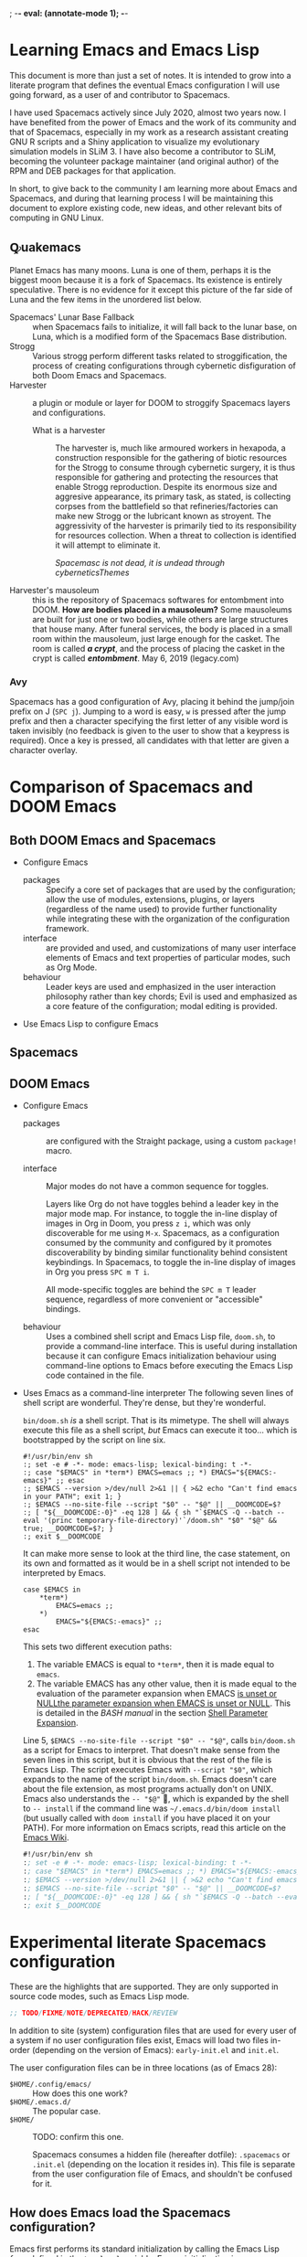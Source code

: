 ; -*- eval: (annotate-mode 1); -*-
#+HTML_HEAD_EXTRA: <link rel="stylesheet" type="text/css" href="https://cdn.jsdelivr.net/npm/water.css@2/out/water.css" />

* Learning Emacs and Emacs Lisp
This document is more than just a set of notes. It is intended to grow into a
literate program that defines the eventual Emacs configuration I will use going
forward, as a user of and contributor to Spacemacs.

I have used Spacemacs actively since July 2020, almost two years now. I have
benefited from the power of Emacs and the work of its community and that of
Spacemacs, especially in my work as a research assistant creating GNU R scripts
and a Shiny application to visualize my evolutionary simulation models in
SLiM 3. I have also become a contributor to SLiM, becoming the volunteer package
maintainer (and original author) of the RPM and DEB packages for that
application.

In short, to give back to the community I am learning more about Emacs and
Spacemacs, and during that learning process I will be maintaining this document
to explore existing code, new ideas, and other relevant bits of computing in GNU
Linux.

** Ꝙuakemacs
Planet Emacs has many moons. Luna is one of them, perhaps it is the biggest moon
because it is a fork of Spacemacs. Its existence is entirely speculative. There
is no evidence for it except this picture of the far side of Luna and the few
items in the unordered list below.

#+ATTR_ORG: :width 300
[[file:600px-Moon_Farside_LRO.png]]

- Spacemacs' Lunar Base Fallback :: when Spacemacs fails to initialize, it will
  fall back to the lunar base, on Luna, which is a modified form of the
  Spacemacs Base distribution.
- Strogg :: Various strogg perform different tasks related to
  stroggification, the process of creating configurations through cybernetic
  disfiguration of both Doom Emacs and Spacemacs.
- Harvester :: a plugin or module or layer for DOOM to stroggify Spacemacs
  layers and configurations.
  - What is a harvester :: The harvester is, much like armoured workers in
    hexapoda, a construction responsible for the gathering of biotic resources
    for the Strogg to consume through cybernetic surgery, it is thus responsible
    for gathering and protecting the resources that enable Strogg reproduction.
    Despite its enormous size and aggresive appearance, its primary task, as
    stated, is collecting corpses from the battlefield so that
    refineries/factories can make new Strogg or the lubricant known as stroyent.
    The aggressivity of the harvester is primarily tied to its responsibility
    for resources collection. When a threat to collection is identified it will
    attempt to eliminate it.

    #+ATTR_ORG: :width 666
    #+ATTR_HTML: :width 666 :align center
   [[file:~/.local/share/icons/harvester.png]]
    /Spacemasc is not dead, it is undead through cyberneticsThemes/
- Harvester's mausoleum :: this is the repository of Spacemacs softwares for
  entombment into DOOM.
  *How are bodies placed in a mausoleum?*
  Some mausoleums are built for just one or two bodies, while others are large
  structures that house many. After funeral services, the body is placed in a
  small room within the mausoleum, just large enough for the casket. The room is
  called */a crypt/*, and the process of placing the casket in the crypt is called
  */entombment/*. May 6, 2019 (legacy.com)

*** Avy
Spacemacs has a good configuration of Avy, placing it behind the jump/join
prefix on J (=SPC j=). Jumping to a word is easy, =w= is pressed after the jump
prefix and then a character specifying the first letter of any visible word is
taken invisibly (no feedback is given to the user to show that a keypress is
required). Once a key is pressed, all candidates with that letter are given a
character overlay.

* Comparison of Spacemacs and DOOM Emacs
** Both DOOM Emacs and Spacemacs
- Configure Emacs
  - packages  :: Specify a core set of packages that are used by the
    configuration; allow the use of modules, extensions, plugins, or layers
    (regardless of the name used) to provide further functionality while
    integrating these with the organization of the configuration framework.
  - interface :: are provided and used, and customizations of many user
    interface elements of Emacs and text properties of particular modes, such as
    Org Mode.
  - behaviour :: Leader keys are used and emphasized in the user interaction
    philosophy rather than key chords; Evil is used and emphasized as a core
    feature of the configuration; modal editing is provided.
- Use Emacs Lisp to configure Emacs

** Spacemacs
** DOOM Emacs
- Configure Emacs
  - packages :: are configured with the Straight package, using a custom
    =package!= macro.

  - interface :: Major modes do not have a common sequence for toggles.

        Layers like Org do not have toggles behind a leader key in the major mode
        map. For instance, to toggle the in-line display of images in Org in Doom,
        you press ~z i~, which was only discoverable for me using ~M-x~.
        Spacemacs, as a configuration consumed by the community and configured by
        it promotes discoverability by binding similar functionality behind
        consistent keybindings. In Spacemacs, to toggle the in-line display of
        images in Org you press ~SPC m T i~.

        All mode-specific toggles are behind the ~SPC m T~ leader sequence,
        regardless of more convenient or "accessible" bindings.

  - behaviour :: Uses a combined shell script and Emacs Lisp file, ~doom.sh~, to
        provide a command-line interface. This is useful during installation because
        it can configure Emacs initialization behaviour using command-line options
        to Emacs before executing the Emacs Lisp code contained in the file.

- Uses Emacs as a command-line interpreter
  The following seven lines of shell script are wonderful. They're dense, but they're wonderful.

  =bin/doom.sh= /is/ a shell script. That is its mimetype. The shell will always
  execute this file as a shell script, /but/ Emacs can execute it too… which is
  bootstrapped by the script on line six.
  
  #+begin_src shell
    #!/usr/bin/env sh
    :; set -e # -*- mode: emacs-lisp; lexical-binding: t -*-
    :; case "$EMACS" in *term*) EMACS=emacs ;; *) EMACS="${EMACS:-emacs}" ;; esac
    :; $EMACS --version >/dev/null 2>&1 || { >&2 echo "Can't find emacs in your PATH"; exit 1; }
    :; $EMACS --no-site-file --script "$0" -- "$@" || __DOOMCODE=$?
    :; [ "${__DOOMCODE:-0}" -eq 128 ] && { sh "`$EMACS -Q --batch --eval '(princ temporary-file-directory)'`/doom.sh" "$0" "$@" && true; __DOOMCODE=$?; }
    :; exit $__DOOMCODE
  #+end_src

  It can make more sense to look at the third line, the case statement, on its
  own and formatted as it would be in a shell script not intended to be
  interpreted by Emacs.

  #+begin_src shell
    case $EMACS in
        *term*)
            EMACS=emacs ;;
        *)
            EMACS="${EMACS:-emacs}" ;;
    esac
  #+end_src

  This sets two different execution paths:
  1. The variable EMACS is equal to =*term*=, then it is made equal to =emacs=.
  2. The variable EMACS has any other value, then it is made equal to the
     evaluation of the parameter expansion when EMACS [[https://unix.stackexchange.com/a/30472][is unset or NULLthe
     parameter expansion when EMACS is unset or NULL]]. This is detailed in the
     /BASH manual/ in the section [[info:bash#Shell Parameter Expansion][Shell Parameter Expansion]].
  
  Line 5, ~$EMACS --no-site-file --script "$0" -- "$@"~, calls =bin/doom.sh= as
  a script for Emacs to interpret. That doesn't make sense from the seven lines
  in this script, but it is obvious that the rest of the file is Emacs Lisp. The
  script executes Emacs with ~--script "$0"~, which expands to the name of the
  script =bin/doom.sh=. Emacs doesn't care about the file extension, as most
  programs actually don't on UNIX. Emacs also understands the ~-- "$@"~ ,
  which is expanded by the shell to ~-- install~ if the command line was
  =~/.emacs.d/bin/doom install= (but usually called with =doom install= if you
  have placed it on your PATH). For more information on Emacs scripts, read this
  article on the [[https://www.emacswiki.org/emacs/EmacsScripts][Emacs Wiki]].

  #+begin_src emacs-lisp
    #!/usr/bin/env sh
    :; set -e # -*- mode: emacs-lisp; lexical-binding: t -*-
    :; case "$EMACS" in *term*) EMACS=emacs ;; *) EMACS="${EMACS:-emacs}" ;; esac
    :; $EMACS --version >/dev/null 2>&1 || { >&2 echo "Can't find emacs in your PATH"; exit 1; }
    :; $EMACS --no-site-file --script "$0" -- "$@" || __DOOMCODE=$?
    :; [ "${__DOOMCODE:-0}" -eq 128 ] && { sh "`$EMACS -Q --batch --eval '(princ temporary-file-directory)'`/doom.sh" "$0" "$@" && true; __DOOMCODE=$?; }
    :; exit $__DOOMCODE
  #+end_src

* Experimental literate Spacemacs configuration
These are the highlights that are supported. They are only supported in source code modes, such as Emacs Lisp mode.

#+begin_src emacs-lisp
;; TODO/FIXME/NOTE/DEPRECATED/HACK/REVIEW
#+end_src

In addition to site (system) configuration files that are used for every user of
a system if no user configuration files exist, Emacs will load two files
in-order (depending on the version of Emacs): ~early-init.el~ and ~init.el~.

The user configuration files can be in three locations (as of Emacs 28):
- =$HOME/.config/emacs/= :: How does this one work?
- =$HOME/.emacs.d/= :: The popular case.
- =$HOME/= :: TODO: confirm this one.
  
  Spacemacs consumes a hidden file (hereafter dotfile): ~.spacemacs~ or
  ~.init.el~ (depending on the location it resides in). This file is separate
  from the user configuration file of Emacs, and shouldn't be confused for it.

** How does Emacs load the Spacemacs configuration?
Emacs first performs its standard initialization by calling the Emacs Lisp
/form/ defined in the =top-level= variable. Emacs initialization is near
instantaneous on modern systems, so unless the =top-level= variable has been
customized (the system or user is using a modified Emacs) then the fundamental
Emacs initialization has already occurred before Spacemacs' ~init.el~ is loaded!

Emacs loads the Spacemacs ~init.el~ file from one of the supported user
configuration directories when it is started normally (as =emacs %f=, without
=--no-site-file=, =-q=, =-Q=, or other command-line options that change how
Emacs starts.)

Spacemacs' ~init.el~ contains the Emacs Lisp code that configures the
fundamental and early aspects of Emacs initialization. Briefly, initialization
is all of the commands and behaviours that Emacs executes and obeys before it
will accept user input of commands, including exiting (Emacs may still be
terminated by the system during initialization).

*** Stages of Spacemacs initialization
Spacemacs initialization can be understood in stages, though there are no actual
stages or functional or imperative delineations during the initialization of
Spacemacs. It proceeds linearly and runs completely without interruption.

**** Early initialization
Spacemacs' ~early-init.el~ is only used when the Emacs version is >= =27.1=.

Following early initialization is normal initialization.

**** Stage one: definition of Spacemacs preconditions
Spacemacs' ~init.el~ stores the current time in a constant, changes the "number
of bytes of consing between garbage collections," and then executes three Emacs
Lisp files (sequentially):
1. ~core/core-versions~,
2. ~core/core-load-paths~, and
3. ~core/core-dumper~.

These files perform a number of setup tasks before the rest of Spacemacs'
initialization continues. The details of what commands are run, what important
variables and constants are defined, and the other things loading these files
affects are detailed in the next sub-sections.

Each file provides a /feature/, or a /package/, in Emacs terminology.

The code for this stage of initialization is reproduced below. In any
reproductions of =init.el= code, if comments are added or modified they include
~`addition':~ as the first word of the comment.

#+begin_src emacs-lisp
  ;; `addition': FIXME: The minimum version of Emacs that Spacemacs supports is
  ;; `27.1', so is this comment still necessary? It handles Emacs 25.
  ;; Without this comment emacs25 adds (package-initialize) here
  ;; (package-initialize)

  ;; Avoid garbage collection during startup.
  ;; see `SPC h . dotspacemacs-gc-cons' for more info
  (defconst emacs-start-time (current-time))
  (setq gc-cons-threshold 402653184 gc-cons-percentage 0.6)
  (load (concat (file-name-directory load-file-name)
                "core/core-versions")
        nil (not init-file-debug))
  (load (concat (file-name-directory load-file-name)
                "core/core-load-paths")
        nil (not init-file-debug))
  (load (concat spacemacs-core-directory "core-dumper")
        nil (not init-file-debug))
#+end_src

***** Core versions
[[file:~/.emacs.d/core/core-versions.el][=Versions=]] is quite short, and may be deprecated to simplify the initialization
file of Spacemacs.

Two variables are defined in versions:
- ~spacemacs-version~ :: the "Spacemacs version"; set to ~0.999.0~ in the
  =develop= branch.
- ~spacemacs-emacs-min-versio~ n :: the "minimal version of Emacs" Spacemacs
  supports; set to ~27.1~ in the =develop= branch.
  
***** Core load paths
[[file:~/.emacs.d/core/core-load-paths.el][=Load Paths=]] defines fifteen (15) constants, and one variable, creates a cache
directory for Spacemacs (unless it already exists), defines the default value of
the /pcache/ directory to be the =pcache= subdirectory of the Spacemacs cache
directory, adds the ~spacemacs-core-directory~ to the load path, as well as its
subdirectories =libs=, =libs/spacemacs-theme=, and =libs/forks=, and finally
adds the =Spacemacs Theme= core subdirectory to the ~custom-theme-load-path~.

=Load Paths= defines a directory tree, so other core functions, packages, and
layers of Spacemacs can operate upon and within the structure of Spacemacs. The
directory tree that is defined in =Load Paths= is rendered below. The rendered
tree assumes the ~User Emacs Directory~ (which is the value of the ~Spacemacs
Start Directory~), is =$HOME/.emacs.d=, then the directory tree below visualizes
it.

The first constant and the only variable defined are shown above the root of the
tree with Emacs Lisp to emphasize that all the other paths are dependent upon
these two definitions, so the root of the tree is the result of the evaluation
of the definition of the ~spacemacs-start-directory~ variable.

#+begin_export html
<pre><font color="#9B6BDF"><b>(<font color="#ff79c6">defconst</font> user-home-directory
    (</b></font><b>expand-file-name</b> <font color="#9B6BDF"><b>"~/"))</b></font>
<font color="#9B6BDF"><b>(<font color="#ff79c6">defvar</font> spacemacs-start-directory
    (<font color="#FFFFFF">expand-file-name</font> user-emacs-directory)) ⟹ <font color="#FFFFFF">;; By default</font>
~/.emacs.d</b></font>
├── <font color="#9B6BDF"><b>assets</b></font>
├── <font color="#9B6BDF"><b>.cache</b></font>
│   └── <font color="#9B6BDF"><b>auto-save</b></font>
├── <font color="#9B6BDF"><b>core</b></font>
│   ├── <font color="#9B6BDF"><b>banners</b></font>
│   │   └── <font color="#9B6BDF"><b>img</b></font> <b>;; Not a defined constant or variable</b>
│   │       ├── <font color="#E64747"><b>gplv3.png</b></font>
│   │       ├── <font color="#E64747"><b>spacemacs-badge.png</b></font>
│   │       └── <font color="#E64747"><b>spacemacs.png</b></font>
│   └── <font color="#9B6BDF"><b>info</b></font>
│       └── <font color="#9B6BDF"><b>release-notes</b></font>
├── <font color="#9B6BDF"><b>doc</b></font>
├── <font color="#9B6BDF"><b>news</b></font>
├── <font color="#9B6BDF"><b>private</b></font>
└── <font color="#9B6BDF"><b>tests</b></font>
</pre>
#+end_export

The directory tree is only defined for reference, it is not created during
initialization. The directory tree already exists when Spacemacs is cloned from
GitHub. To view the full directory tree in the newly cloned state, clone the
Spacemacs repository to a temporary folder and run the command ~tree -d~ upon
that directory.

Neither the cache directory or its pcache subdirectory exist in the cloned
Spacemacs repository, but they must be created successfully and accessible for
certain Spacemacs functionalities, so handling errors must be done carefully so
that initialization and normal function proceed properly.

****** Permissions
UNIX® and Linux® each provide permission and security systems, as such GNU
operating systems depend on the site-wide and user-specific configuration of the
security systems that are present.

SELinux and the fundamental permissions of Linux® are important to understand,
especially for maintainers of Spacemacs. A small overview of permissions
relevant to Spacemacs is given here as a reference and guide to permissions that
affect the user- and developer-experience of Spacemacs.

******* Handling permission errors
Knowing if a file is readable by the user does not tell us if it is writable, so
=file-readable-p= must be used before or at the same time as =file-writable-p=.

#+begin_src emacs-lisp
  (unless (and (file-writable-p "/root") (file-readable-p "/root"))
    (message "You are not root."))
#+end_src

#+RESULTS:
: You are not root.

The writable predicate returns =nil= if the file cannot be written to by the
user, and the readable predicate returns =nil= if the user cannot read from the
file because of a permission error /or/ the file doesn't exist. To check if the
file exists, and is both readable and writable the two predicates must be used
together: =(and (file-writable-p directory) (file-readable-p directory)=.

Handling more than a few files this way is tedious and prone to error, so
checks for a user or system file tree should be done during initialization, and
take advantage of POSIX, SUS, and SELinux permissions specifications.

Refactoring =load-paths= included a change from simply checking that the
Spacemacs cache directory before creating it to the following.

#+begin_src emacs-lisp
  ;; TODO: Should also catch any IO error such as permission error (Apr 25 2021 Lucius)
  (unless (and (file-readable-p spacemacs-cache-directory)
               (file-writable-p spacemacs-cache-directory))
    (condition-case-unless-debug nil
        (make-directory spacemacs-cache-directory)
      (error nil)))
#+end_src

****** Input and output errors
Successful data storage is not something that needs to be handled often, but
when it does it should conform rigidly to best practices. There are numerous
guides on verifying file integrity, and some may be applicable to Emacs Lisp,
but following a Common Lisp guide may be better (due to greater general
programming facilities).

***** TODO Core dumper
[[file:~/.emacs.d/core/core-dumper.el][=Dumper=]] 

**** Stage two: listing of Spacemacs' compiled files
=core-compilation= and =spacemacs--last-emacs-version-file= are loaded in turn,
and when the version of Emacs has changed or the compiled core files are older
than the files they are compiled from the core files are /removed/, and the last
used version of Emacs is updated to the currently used version of Emacs.

:loadFilesAndMessage:
When loading [[file:~/.emacs.d/core/core-compilation.el][=Compilation=]] and =spacemacs--last-emacs-version-file=, messages
are printed at the start and end of the file load because the default value of
~init-file-debug~ is nil, and the opposite boolean value of is used by
Spacemacs.
:END:

The code for this stage of initialization is reproduced below. This ensures that
core files are current and load fast.

#+begin_src emacs-lisp
  ;; `addition': NOTE: if byte-compiled files are older than the core files they are
  ;; compiled from, is the younger file is loaded?
  ;; `additon': TODO: if byte-compiled files are stale, byte-compile them in a separate process!

  ;; `addition': Remove (`spacemacs//remove-byte-compiled-files-in-dir') compiled core files
  ;; if they become stale or Emacs version has changed.
  (load (concat spacemacs-core-directory "core-compilation")
        nil (not init-file-debug))
  (load spacemacs--last-emacs-version-file t (not init-file-debug))
  (when (or (not (string= spacemacs--last-emacs-version emacs-version))
            (spacemacs//dir-contains-stale-byte-compiled-files-p
             spacemacs-core-directory))
    (spacemacs//remove-byte-compiled-files-in-dir spacemacs-core-directory))
  ;; Update saved Emacs version.
  (unless (string= spacemacs--last-emacs-version emacs-version)
    (spacemacs//update-last-emacs-version))
#+end_src

***** Core compilation
[[file:~/.emacs.d/core/core-compilation.el][=Compilation]]= does a few things in turn: requires =cl-lib= and =subr-x=; ensures
that Spacemacs can know what was the last version of Emacs it was run with by
defining a variable and constant for that which are consumed by the function
~spacemacs//update-last-emacs-version~ (this function is defined, but not
called, when =Compilation= is loaded); defines several private functions related
to compilation (~ensure-byte-compilation~, ~remove-byte-compiled-files-in-dir~,
and ~dir-contains-stale-byte-compiled-files-p~).

**** Stage three: =Spacemacs Init=
If the current version of Emacs is not older than the minimum version of Emacs
that Spacemacs supports, the core =Spacemacs= feature is loaded, the ~load path~
variable is restored from a dump (if it exists; see the
~spacemcas/dump-restore-load-path~ function), /the/ ".lock file" is loaded
silently (except in debug mode; =~/.emacs.d/.lock=), and ~spacemacs/init~ is
called.

***** The ~spacemacs/init~ function
The core =Spacemacs= feature is a large file, and it loads most of the features
of Spacemacs that have not already been loaded. Detailing all of the features
that are loaded would not be helpful at the moment, so see [[file:~/.emacs.d/core/core-spacemacs.el][=core-spacemacs.el=]]
instead.

When there are backports, the core =Emacs Backports= feature is used to provide
them. At present, the feature doesn't include any backports and is a placeholder
feature.

Several features are required by the core =Spacemacs= feature, as mentioned in
the opening paragraph. The core features =Env=, which provides setup for
environment variables, =Dotspacemacs=, which provides
***** Variables
Five variables are defined before the function definitions in this core feature.

1. ~spacemacs-post-user-config-hook~ =nil=
2. ~spacemacs-post-user-config-hook-run~ =nil=
3. ~spacemacs-scratch-mode-hook~ =nil=
4. ~spacemacs--default-mode-line~ =mode-line-format=
5. ~spacemacs-initialized~ =nil=

The first, second, and fifth variables are the most important as they configure
the behaviour of Spacemacs initialization. Whether the post-user config hook has
run is important to know, and whether Spacemacs is fully initialized is
important to know.

**** TODO: Stage four: post-=Spacemacs Init=
This section will detail functioning of Spacemacs initializaiton /after/ =spacemacs/init= has run.

** How does Spacemacs load the user configuration?
